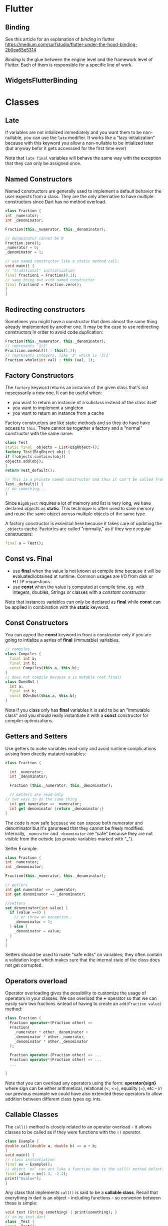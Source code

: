 
* Flutter
** Binding
See this article for an explanation of /binding/ in flutter
[[https://medium.com/surfstudio/flutter-under-the-hood-binding-2b0ea65e5314]]

/Binding/ is the glue between the engine level and the framework level of
Flutter. Each of them is responsible for a specific line of work.
** WidgetsFlutterBinding
* Classes
** Late 
If variables are not intialized immediately and you want them to be
non-nullable, you can use the =late= modifier. It works like a "lazy
initialization" because with this keyword you allow a non-nullable to be
intialized later (but anyway befor it gets accesssed for the first time ever)

Note that =late final= variables will behave the same way with the exception that
they can only be assigned once.
** Named Constructors
Named constructors are generally used to implement a default behavior the user
expects from a class. They are the only alternative to have multiple
constructors since Dart has no method overload.
#+begin_src dart :session default
class Fraction {
int _numerator;
int _denominator;

Fraction(this._numerator, this._denominator);

// denominator cannot be 0
Fraction.zero();
_numerator = 0;
_denominator = 1;

// use named constructor like a static method call:
void main() {
// "traditional" initialization
final fraction1 = Fraction(0,1);
// same thing but with named constructor
final fraction2 = Fraction.zero();
}
}
#+end_src

** Redirecting constructors
Sometimes you might have a constructor that does almost the same thing already
implemented by another one. It may be the case to use redirecting constructors
in order to avoid code duplication:
#+begin_src dart :session default
Fraction(this._numerator, this._denominator);
// represents '1/2'
Fractiion.oneHalf() : this(1,2);
// represents integers, like '3' which is '3/1'
Fraction.whole(int val) : this (val, 1);
#+end_src

** Factory Constructors
The =factory= keyword returns an instance of the given class that's not
nescessarily a new one. It can be useful when:
 - you want to return an instance of a subclass instead of the class itself
 - you want to implement a singleton
 - you want to return an instance from a cache
   
Factory constructors are like static methods and so they do have have access to
=this=. There cannot be together a factory and a "normal" constructor with the
same name:
#+begin_src dart :session default
class Test
static final _objects = List<BigObject>();
factory Test(BigObject obj) {
if (!objects.contains(obj))
objects.add(obj);
}
return Test_default();

// This is a private named constructor and thus it can't be called from the outside
Test._default() {
// do something...
}
#+end_src

Since =BigObject= requires a lot of memory and list is very long, we have declared
/objects/ as *static*. This technique is often used to save memory and reuse the
same object across multiple objects of the same type.

A factory constructor is essential here because it takes care of updating the
=_objects= cache. Factories are called "normally," as if they were regular constructors:
#+begin_src dart
final a = Test();
#+end_src

** Const vs. Final
 - use *final* when the value is not known at compile time because it will be
   evaluated/obtained at runtime. Common usages are I/O from disk or HTTP requestions.
 - use *const* when the value is computed at compile time, eg. with integers,
   doubles, Strings or classes with a /constant constructor/

Note that instances variables can only be declared as *final* while *const* can be
applied in combination with the *static* keyword.

** Const Constructors
You can apped the *const* keyword in front a constructor only if you are going to
intialize a series of *final* (immutable) variables.
#+begin_src dart
// compiles
class Compiles {
  final int a;
  final int b;
  const Compiles(this.a, this.b);
}
// does not compile bevause a is mutable (not final)
class DoesNot {
  int a;
  final int b;
  const DOesNot(this.a, this.b);
}
#+end_src

Note if you class only has *final* variables it is said to be an "immutable class"
and you should really instantiate it with a *const* constructor for compiler optimizations.

** Getters and Setters
Use getters to make variables read-only and avoid runtime complications arising
from directly mutated variables:
#+begin_src dart 
class Fraction {

  int _numerator;
  int _denominator;

  Fraction (this._numerator, this._denominator);

  // Getters are read-only
// two ways to do the same thing
  int get numerator => _numerator;
  int get denominator {return _denominator;}
}
#+end_src

The code is now safe because we can expose both numerator and denominator but
it's garunteed that they cannot be freely modified. Internally, =_numerator= and
=_denominator= are "safe" because they are not visible from the outside (as
private variables marked with "_").

Setter Example:
#+begin_src dart 
class Fraction {
int _numerator;
int _denominator;

Fraction(this._numerator, this._denominator);

// getters
int get numerator => _numerator;
int get denominator => _denominator;

//setters
set denominator(int value) {
  if (value ==0) {
    // or throw an exception..
    _denominator = 1;
  } else {
    _denominator = value;
  }
}
}
#+end_src

Setters should be used to make "safe edits" on variables; they often contain a
validation logic which makes sure that the internal state of the class does not
get corrupted.

** Operators overload
Operator overloading gives the possibility to customize the usage of operators
in your classes. We can overload the *+* operator so that we can easily sum two
fractions isntead of having to create an =add(Fraction value)= method:
#+begin_src dart
class Fraction {
  Fraction operator+(Fraction other) =>
  Fraction(
    _numerator * other._denominator +
    _denominator * other._numerator,
    _denominator * other._denominator
  );
  
  Fraction operator-(Fraction other) => ...
  Fraction operator*(Fraction other) => ...
  ...

}
#+end_src

Note that you can overload any operators using the form: *operator{sign}* where
sign can be either arithmetical, relational (<, <=), equality (=),
etc - in our previous example we could have also extended these operators to
allow addition between different class types eg. ints.

** Callable Classes
The =call()= method is closely related to an operator overload - it allows classes
to be called as if they were functions with the =()= operator.

#+begin_src dart
class Example {
double call(double a, double b) => a + b;
}
void main() {
// class instantiation
final ex = Example();
// object 'ex' can act like a function due to the call() method defintion
final value = ex(1.3, -2.2);
print("$value");
}
#+end_src
Any class that implements =call()= is said to be a *callable class*. Recall that
everything in dart is an object - including functions - so converion between
these is simple:

#+begin_src dart
void test (String something) { print(something); }
// in my_test.dart
class _Test {
const _Test();
void call(String something) { print(something); }
}
const test = _Test()
// in a seperate file, eg main:
import 'package:myapp:my_test.dart';
void main() {
test("Hello");
}
#+end_src

The function is nothing more than a package private class that overrides =call()=
with a certain signature. With *const* =test= = =_Test()=, we "hide" the class and
expose a callable object to be used as a function.

** Cloning Objects
There is a standard pattern to follow when you need to create deep copies of objects:

#+begin_src dart
class Person {
final String name;
final int age;
cont Person({
required this.name,
required this.age,
});


Person copyWith({
String? name,
int? age,
}) => Person(
name: name ?? this.name,
age: age ?? this.age
);

@override
String toString() => "$name, $age";

}

void main() {
const me const Person(name: "Rob", age: 25);
const anotherMe = me; // only holds a reference to variable me
final anotherMeDeep = me.copyWith(); // deep copy
final OlderMeDeep = me.copyWith(age:35); // deep copy with different paramter
}
#+end_src

Note that neither =anotherMe= nor =anotherMeDeep= carry side-effects since they
reference distinct objects.
In this line =name: name ?? this.name,= the =??= operator checks if name is *null*
then intializes the clone with the value of *this.name* taken from the
instance. Therefore, we do not have to explicitly pass a value for =name=.

Pay extra attention to generic containers and objects in general though,
#+begin_src dart 
class Skills {...}
class Person{
final List<Skills> skills;
}
const Person ({
required this.skills
});
Person copyWith({
List<Skills>? skills, 
// not going to work as intended since List<T> is not a primitive as with the previous case
}) => Person( skills: skills ?? this.skills)

// so we must map each value (rather than reference) in the list individually:
}) => Person(skills: skills ?? this.skills.map((p) => p.copyWith()).toList();
// 
#+end_src

A shortcut - assuming all values that need to be copied are primitives - works
this way:
#+begin_src dart
class Person {
final List<int> values;
const Person({
required this.values
});
Person copyWith({List<int>? values,}) => Person( values: values ?? []..addAll(this.values));
}
#+end_src
Note that the line =[]..addAll= is a shortcut for referencing the =addAll()= method
from the =List= class.


* Inheritance and Exceptions
** Inheritance
A basic example of a /superclass/ *A* and /subclass/ *B*
#+begin_src dart
class A {}
class B extends A {}
#+end_src

Methods can be overriden in subclasses because they are /virutal/ by default -
meaning that it is possible to redine the bejavior of a method in the subclass.

#+begin_src dart
class A {
  double test(double a) => a * 0.5;
}
class B extends A {
  @override
  double test(double a) => a * 1.5;
}

void main() {
A obj1 = A();
A obj2 = B(); // Upcast
A obj3 = obj1; //Downcast -- ERROR from Dart 2.9

print("${obj1.test(1)}") // prints 0.5
print("${obj2.test(1)}")} // prints 1.5
#+end_src

When overriding, you can reference the original method definition in the superclass:
#+begin_src dart
class B extends A {
double test(double a) {
final original = super.test(a);
return original * 1.5;
}
}
#+end_src

The special keyword *super* holds a refernce to the super class. The usage of
=super.test(a)= calls the test() method defined in the superclass.

Note that you cannot block inheritance like in Java with =final class A {}= to bar
other classes from subclassing A. 

Like Java, Dart does not support multiple inheritance.

*** Overriding Paramter types
You can override a parameter's type with a subtype - you must use the =covariant=
keyword to inform the compiler ahead of time, otherwise it will throw an error.
#+begin_src dart
abstract class Fruit {}
class Apple extends Fruit {}
class Grape extends Fruit {}
class Banana extends Fruit {}

abstract class Mamal{
void eat(Fruit f);
}

class Human extends Mamal {
//ok
void eat(Fruit f) => print("Fruit");
}
class Monkey extends Mamal {
//error
void eat((Banana f) => print "banana");
}
#+end_src

Instead of =eat(Banana f)= we need =eat(Fruit f)=. However we can allow the
definition of subtype in an overriden method with covariant:
#+begin_src dart
class Monkey extends Mamal {
void eat(covariant Banana f) => print("Banana");
}
#+end_src

It's often more convenient to use =covariant= on the superclass since it will
remove the "subtype containts" along the entire class hierarchy:
#+begin_src dart
abstract class Mamal {
void eat(covariant Fruit f);
}

class Human extends Mamal {
//ok
void eat(Fruit f) => print("Fruit");
}
class Monkey extends Mamal {
//error
void eat((Banana f) => print "banana");
}

#+end_src

*** Super and Constructors
Every subclass in Dart automatically tires to call the default constructor of
the superclass. If there isn't one, you *must* call the superclass constructor
manually in the intializer list:
#+begin_src dart
class Example {
int a;
Example(this.a);
}

class SubExample extends Example {
int b;
// must call 'super(b)' since superclass has no default constructor
SubExample(this.b) : super(b);
}
#+end_src

The superclass constructor must be called in SubExample because the compiler has
to somehow intialize the variable of an =Example= instance. However, if a default
constructor is present in the superclass, no explicit reference to super is required.

*** Abstract Classes
